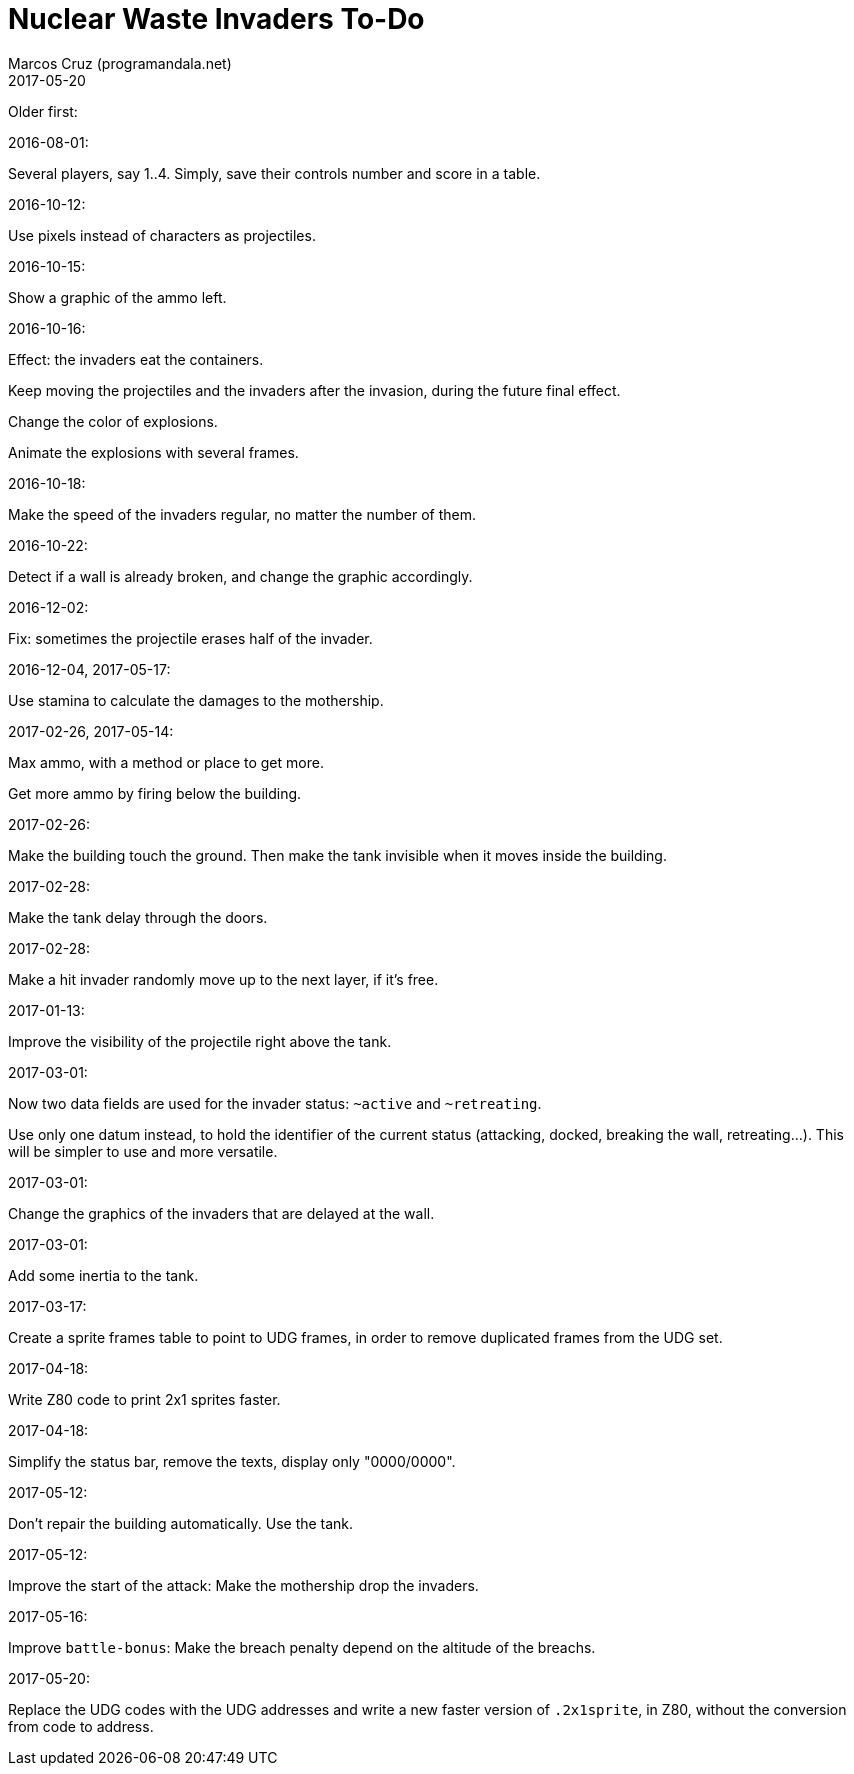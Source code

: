 = Nuclear Waste Invaders To-Do
:author: Marcos Cruz (programandala.net)
:revdate: 2017-05-20

// Last modified 201705201620

Older first:

.2016-08-01:

Several players, say 1..4. Simply, save their controls number and score in a
table.

.2016-10-12:

Use pixels instead of characters as projectiles.

.2016-10-15:

Show a graphic of the ammo left.

.2016-10-16:

Effect: the invaders eat the containers.

Keep moving the projectiles and the invaders after the invasion,
during the future final effect.

Change the color of explosions.

Animate the explosions with several frames.

.2016-10-18:

Make the speed of the invaders regular, no matter the number of them.

.2016-10-22:

Detect if a wall is already broken, and change the graphic
accordingly.

.2016-12-02:

Fix: sometimes the projectile erases half of the invader.

.2016-12-04, 2017-05-17:

Use stamina to calculate the damages to the mothership.

.2017-02-26, 2017-05-14:

Max ammo, with a method or place to get more.

Get more ammo by firing below the building.

.2017-02-26:

Make the building touch the ground. Then make the tank invisible when
it moves inside the building.

.2017-02-28:

Make the tank delay through the doors.

.2017-02-28:

Make a hit invader randomly move up to the next layer, if it's free.

.2017-01-13:

Improve the visibility of the projectile right above the tank.

.2017-03-01:

Now two data fields are used for the invader status: `~active` and
`~retreating`.

Use only one datum instead, to hold the identifier of the current
status (attacking, docked, breaking the wall, retreating...). This
will be simpler to use and more versatile.

.2017-03-01:

Change the graphics of the invaders that are delayed at the wall.

.2017-03-01:

Add some inertia to the tank.

.2017-03-17:

Create a sprite frames table to point to UDG frames, in order to
remove duplicated frames from the UDG set.

.2017-04-18:

Write Z80 code to print 2x1 sprites faster.

.2017-04-18:

Simplify the status bar, remove the texts, display only "0000/0000".

.2017-05-12:

Don't repair the building automatically. Use the tank.

.2017-05-12:

Improve the start of the attack: Make the mothership drop the
invaders.

.2017-05-16:

Improve `battle-bonus`: Make the breach penalty depend on the altitude
of the breachs.

.2017-05-20:

Replace the UDG codes with the UDG addresses and write a new faster
version of `.2x1sprite`, in Z80, without the conversion from code to
address.
